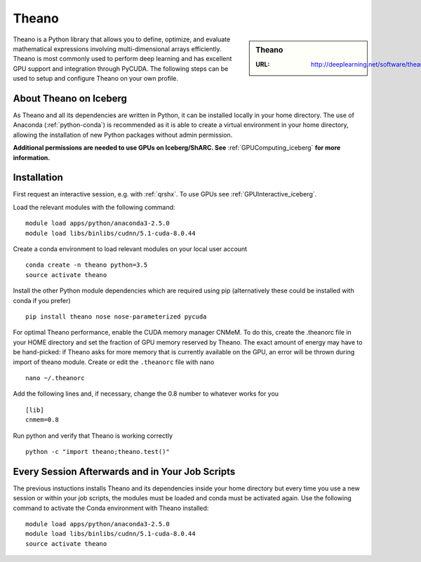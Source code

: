 .. _theano_iceberg:

Theano
======

.. sidebar:: Theano

   :URL: http://deeplearning.net/software/theano/index.html

Theano is a Python library that allows you to define, optimize, and evaluate mathematical expressions involving multi-dimensional arrays efficiently. Theano is most commonly used to perform deep learning and has excellent GPU support and integration through PyCUDA. The following steps can be used to setup and configure Theano on your own profile.

About Theano on Iceberg
-----------------------

As Theano and all its dependencies are written in Python, it can be installed locally in your home directory. The use of Anaconda (:ref:`python-conda`) is recommended as it is able to create a virtual environment in your home directory, allowing the installation of new Python packages without admin permission.

**Additional permissions are needed to use GPUs on Iceberg/ShARC. See** :ref:`GPUComputing_iceberg` **for more information.**

Installation
------------

First request an interactive session, e.g. with :ref:`qrshx`. To use GPUs see :ref:`GPUInteractive_iceberg`.

Load the relevant modules with the following command: ::

		module load apps/python/anaconda3-2.5.0
		module load libs/binlibs/cudnn/5.1-cuda-8.0.44

Create a conda environment to load relevant modules on your local user account ::

		conda create -n theano python=3.5
		source activate theano

Install the other Python module dependencies which are required using pip (alternatively these could be installed with conda if you prefer) ::

		pip install theano nose nose-parameterized pycuda



For optimal Theano performance, enable the CUDA memory manager CNMeM. To do this, create the .theanorc file in your HOME directory and set the fraction of GPU memory reserved by Theano. The exact amount of energy may have to be hand-picked: if Theano asks for more memory that is currently available on the GPU, an error will be thrown during import of theano module. Create or edit the ``.theanorc`` file with nano ::

		nano ~/.theanorc

Add the following lines and, if necessary, change the 0.8 number to whatever works for you ::

		[lib]
		cnmem=0.8

Run python and verify that Theano is working correctly ::

		python -c "import theano;theano.test()"

Every Session Afterwards and in Your Job Scripts
------------------------------------------------

The previous instuctions installs Theano and its dependencies inside your home directory but every time you use a new session or within your job scripts, the modules must be loaded and conda must be activated again. Use the following command to activate the Conda environment with Theano installed: ::

	module load apps/python/anaconda3-2.5.0
	module load libs/binlibs/cudnn/5.1-cuda-8.0.44
	source activate theano
